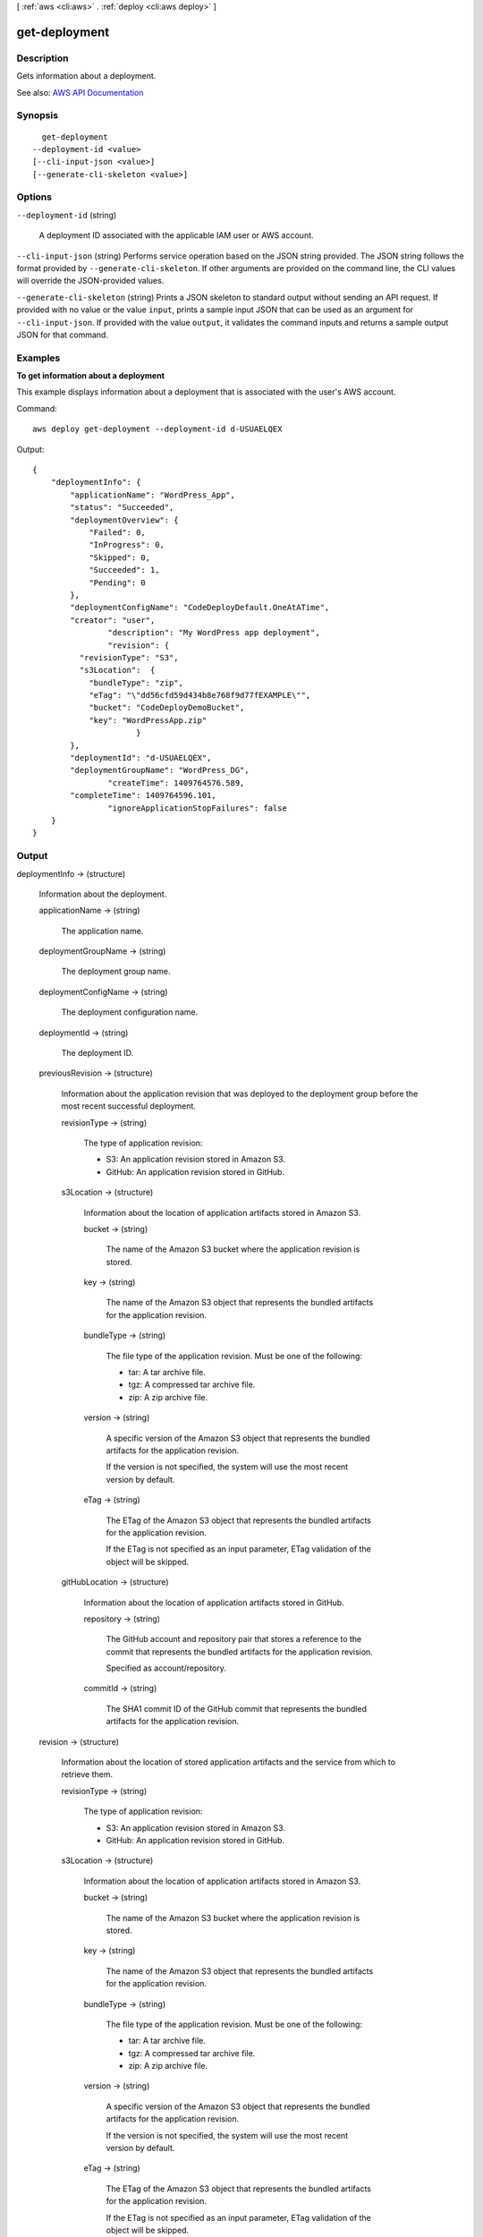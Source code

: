[ :ref:`aws <cli:aws>` . :ref:`deploy <cli:aws deploy>` ]

.. _cli:aws deploy get-deployment:


**************
get-deployment
**************



===========
Description
===========



Gets information about a deployment.



See also: `AWS API Documentation <https://docs.aws.amazon.com/goto/WebAPI/codedeploy-2014-10-06/GetDeployment>`_


========
Synopsis
========

::

    get-deployment
  --deployment-id <value>
  [--cli-input-json <value>]
  [--generate-cli-skeleton <value>]




=======
Options
=======

``--deployment-id`` (string)


  A deployment ID associated with the applicable IAM user or AWS account.

  

``--cli-input-json`` (string)
Performs service operation based on the JSON string provided. The JSON string follows the format provided by ``--generate-cli-skeleton``. If other arguments are provided on the command line, the CLI values will override the JSON-provided values.

``--generate-cli-skeleton`` (string)
Prints a JSON skeleton to standard output without sending an API request. If provided with no value or the value ``input``, prints a sample input JSON that can be used as an argument for ``--cli-input-json``. If provided with the value ``output``, it validates the command inputs and returns a sample output JSON for that command.



========
Examples
========

**To get information about a deployment**

This example displays information about a deployment that is associated with the user's AWS account.

Command::

  aws deploy get-deployment --deployment-id d-USUAELQEX

Output::

  {
      "deploymentInfo": {
          "applicationName": "WordPress_App",
          "status": "Succeeded",
          "deploymentOverview": {
              "Failed": 0,
              "InProgress": 0,
              "Skipped": 0,
              "Succeeded": 1,
              "Pending": 0
          },
          "deploymentConfigName": "CodeDeployDefault.OneAtATime",
          "creator": "user",
		  "description": "My WordPress app deployment",
		  "revision": {		  
            "revisionType": "S3",
            "s3Location":  {
              "bundleType": "zip",
              "eTag": "\"dd56cfd59d434b8e768f9d77fEXAMPLE\"",
              "bucket": "CodeDeployDemoBucket",
              "key": "WordPressApp.zip"
			}
          },
          "deploymentId": "d-USUAELQEX",
          "deploymentGroupName": "WordPress_DG",
		  "createTime": 1409764576.589,
          "completeTime": 1409764596.101,
		  "ignoreApplicationStopFailures": false
      }
  }

======
Output
======

deploymentInfo -> (structure)

  

  Information about the deployment.

  

  applicationName -> (string)

    

    The application name.

    

    

  deploymentGroupName -> (string)

    

    The deployment group name.

    

    

  deploymentConfigName -> (string)

    

    The deployment configuration name.

    

    

  deploymentId -> (string)

    

    The deployment ID.

    

    

  previousRevision -> (structure)

    

    Information about the application revision that was deployed to the deployment group before the most recent successful deployment.

    

    revisionType -> (string)

      

      The type of application revision:

       

       
      * S3: An application revision stored in Amazon S3. 
       
      * GitHub: An application revision stored in GitHub. 
       

      

      

    s3Location -> (structure)

      

      Information about the location of application artifacts stored in Amazon S3. 

      

      bucket -> (string)

        

        The name of the Amazon S3 bucket where the application revision is stored.

        

        

      key -> (string)

        

        The name of the Amazon S3 object that represents the bundled artifacts for the application revision.

        

        

      bundleType -> (string)

        

        The file type of the application revision. Must be one of the following:

         

         
        * tar: A tar archive file. 
         
        * tgz: A compressed tar archive file. 
         
        * zip: A zip archive file. 
         

        

        

      version -> (string)

        

        A specific version of the Amazon S3 object that represents the bundled artifacts for the application revision.

         

        If the version is not specified, the system will use the most recent version by default.

        

        

      eTag -> (string)

        

        The ETag of the Amazon S3 object that represents the bundled artifacts for the application revision.

         

        If the ETag is not specified as an input parameter, ETag validation of the object will be skipped.

        

        

      

    gitHubLocation -> (structure)

      

      Information about the location of application artifacts stored in GitHub.

      

      repository -> (string)

        

        The GitHub account and repository pair that stores a reference to the commit that represents the bundled artifacts for the application revision. 

         

        Specified as account/repository.

        

        

      commitId -> (string)

        

        The SHA1 commit ID of the GitHub commit that represents the bundled artifacts for the application revision.

        

        

      

    

  revision -> (structure)

    

    Information about the location of stored application artifacts and the service from which to retrieve them.

    

    revisionType -> (string)

      

      The type of application revision:

       

       
      * S3: An application revision stored in Amazon S3. 
       
      * GitHub: An application revision stored in GitHub. 
       

      

      

    s3Location -> (structure)

      

      Information about the location of application artifacts stored in Amazon S3. 

      

      bucket -> (string)

        

        The name of the Amazon S3 bucket where the application revision is stored.

        

        

      key -> (string)

        

        The name of the Amazon S3 object that represents the bundled artifacts for the application revision.

        

        

      bundleType -> (string)

        

        The file type of the application revision. Must be one of the following:

         

         
        * tar: A tar archive file. 
         
        * tgz: A compressed tar archive file. 
         
        * zip: A zip archive file. 
         

        

        

      version -> (string)

        

        A specific version of the Amazon S3 object that represents the bundled artifacts for the application revision.

         

        If the version is not specified, the system will use the most recent version by default.

        

        

      eTag -> (string)

        

        The ETag of the Amazon S3 object that represents the bundled artifacts for the application revision.

         

        If the ETag is not specified as an input parameter, ETag validation of the object will be skipped.

        

        

      

    gitHubLocation -> (structure)

      

      Information about the location of application artifacts stored in GitHub.

      

      repository -> (string)

        

        The GitHub account and repository pair that stores a reference to the commit that represents the bundled artifacts for the application revision. 

         

        Specified as account/repository.

        

        

      commitId -> (string)

        

        The SHA1 commit ID of the GitHub commit that represents the bundled artifacts for the application revision.

        

        

      

    

  status -> (string)

    

    The current state of the deployment as a whole.

    

    

  errorInformation -> (structure)

    

    Information about any error associated with this deployment.

    

    code -> (string)

      

      For information about additional error codes, see `Error Codes for AWS CodeDeploy <http://docs.aws.amazon.com/codedeploy/latest/userguide/error-codes.html>`_ in the `AWS CodeDeploy User Guide <http://docs.aws.amazon.com/codedeploy/latest/userguide>`_ .

       

      The error code:

       

       
      * APPLICATION_MISSING: The application was missing. This error code will most likely be raised if the application is deleted after the deployment is created but before it is started. 
       
      * DEPLOYMENT_GROUP_MISSING: The deployment group was missing. This error code will most likely be raised if the deployment group is deleted after the deployment is created but before it is started. 
       
      * HEALTH_CONSTRAINTS: The deployment failed on too many instances to be successfully deployed within the instance health constraints specified. 
       
      * HEALTH_CONSTRAINTS_INVALID: The revision cannot be successfully deployed within the instance health constraints specified. 
       
      * IAM_ROLE_MISSING: The service role cannot be accessed. 
       
      * IAM_ROLE_PERMISSIONS: The service role does not have the correct permissions. 
       
      * INTERNAL_ERROR: There was an internal error. 
       
      * NO_EC2_SUBSCRIPTION: The calling account is not subscribed to the Amazon EC2 service. 
       
      * NO_INSTANCES: No instance were specified, or no instance can be found. 
       
      * OVER_MAX_INSTANCES: The maximum number of instance was exceeded. 
       
      * THROTTLED: The operation was throttled because the calling account exceeded the throttling limits of one or more AWS services. 
       
      * TIMEOUT: The deployment has timed out. 
       
      * REVISION_MISSING: The revision ID was missing. This error code will most likely be raised if the revision is deleted after the deployment is created but before it is started. 
       

      

      

    message -> (string)

      

      An accompanying error message.

      

      

    

  createTime -> (timestamp)

    

    A timestamp indicating when the deployment was created.

    

    

  startTime -> (timestamp)

    

    A timestamp indicating when the deployment was deployed to the deployment group.

     

    In some cases, the reported value of the start time may be later than the complete time. This is due to differences in the clock settings of back-end servers that participate in the deployment process.

    

    

  completeTime -> (timestamp)

    

    A timestamp indicating when the deployment was complete.

    

    

  deploymentOverview -> (structure)

    

    A summary of the deployment status of the instances in the deployment.

    

    Pending -> (long)

      

      The number of instances in the deployment in a pending state.

      

      

    InProgress -> (long)

      

      The number of instances in which the deployment is in progress.

      

      

    Succeeded -> (long)

      

      The number of instances in the deployment to which revisions have been successfully deployed.

      

      

    Failed -> (long)

      

      The number of instances in the deployment in a failed state.

      

      

    Skipped -> (long)

      

      The number of instances in the deployment in a skipped state.

      

      

    Ready -> (long)

      

      The number of instances in a replacement environment ready to receive traffic in a blue/green deployment.

      

      

    

  description -> (string)

    

    A comment about the deployment.

    

    

  creator -> (string)

    

    The means by which the deployment was created:

     

     
    * user: A user created the deployment. 
     
    * autoscaling: Auto Scaling created the deployment. 
     
    * codeDeployRollback: A rollback process created the deployment. 
     

    

    

  ignoreApplicationStopFailures -> (boolean)

    

    If true, then if the deployment causes the ApplicationStop deployment lifecycle event to an instance to fail, the deployment to that instance will not be considered to have failed at that point and will continue on to the BeforeInstall deployment lifecycle event.

     

    If false or not specified, then if the deployment causes the ApplicationStop deployment lifecycle event to an instance to fail, the deployment to that instance will stop, and the deployment to that instance will be considered to have failed.

    

    

  autoRollbackConfiguration -> (structure)

    

    Information about the automatic rollback configuration associated with the deployment.

    

    enabled -> (boolean)

      

      Indicates whether a defined automatic rollback configuration is currently enabled.

      

      

    events -> (list)

      

      The event type or types that trigger a rollback.

      

      (string)

        

        

      

    

  updateOutdatedInstancesOnly -> (boolean)

    

    Indicates whether only instances that are not running the latest application revision are to be deployed to.

    

    

  rollbackInfo -> (structure)

    

    Information about a deployment rollback.

    

    rollbackDeploymentId -> (string)

      

      The ID of the deployment rollback.

      

      

    rollbackTriggeringDeploymentId -> (string)

      

      The deployment ID of the deployment that was underway and triggered a rollback deployment because it failed or was stopped.

      

      

    rollbackMessage -> (string)

      

      Information describing the status of a deployment rollback; for example, whether the deployment can't be rolled back, is in progress, failed, or succeeded. 

      

      

    

  deploymentStyle -> (structure)

    

    Information about the type of deployment, either in-place or blue/green, you want to run and whether to route deployment traffic behind a load balancer.

    

    deploymentType -> (string)

      

      Indicates whether to run an in-place deployment or a blue/green deployment.

      

      

    deploymentOption -> (string)

      

      Indicates whether to route deployment traffic behind a load balancer.

      

      

    

  targetInstances -> (structure)

    

    Information about the instances that belong to the replacement environment in a blue/green deployment.

    

    tagFilters -> (list)

      

      The tag filter key, type, and value used to identify Amazon EC2 instances in a replacement environment for a blue/green deployment.

      

      (structure)

        

        Information about an EC2 tag filter.

        

        Key -> (string)

          

          The tag filter key.

          

          

        Value -> (string)

          

          The tag filter value.

          

          

        Type -> (string)

          

          The tag filter type:

           

           
          * KEY_ONLY: Key only. 
           
          * VALUE_ONLY: Value only. 
           
          * KEY_AND_VALUE: Key and value. 
           

          

          

        

      

    autoScalingGroups -> (list)

      

      The names of one or more Auto Scaling groups to identify a replacement environment for a blue/green deployment.

      

      (string)

        

        

      

    

  instanceTerminationWaitTimeStarted -> (boolean)

    

    Indicates whether the wait period set for the termination of instances in the original environment has started. Status is 'false' if the KEEP_ALIVE option is specified; otherwise, 'true' as soon as the termination wait period starts.

    

    

  blueGreenDeploymentConfiguration -> (structure)

    

    Information about blue/green deployment options for this deployment.

    

    terminateBlueInstancesOnDeploymentSuccess -> (structure)

      

      Information about whether to terminate instances in the original fleet during a blue/green deployment.

      

      action -> (string)

        

        The action to take on instances in the original environment after a successful blue/green deployment.

         

         
        * TERMINATE: Instances are terminated after a specified wait time. 
         
        * KEEP_ALIVE: Instances are left running after they are deregistered from the load balancer and removed from the deployment group. 
         

        

        

      terminationWaitTimeInMinutes -> (integer)

        

        The number of minutes to wait after a successful blue/green deployment before terminating instances from the original environment.

        

        

      

    deploymentReadyOption -> (structure)

      

      Information about the action to take when newly provisioned instances are ready to receive traffic in a blue/green deployment.

      

      actionOnTimeout -> (string)

        

        Information about when to reroute traffic from an original environment to a replacement environment in a blue/green deployment.

         

         
        * CONTINUE_DEPLOYMENT: Register new instances with the load balancer immediately after the new application revision is installed on the instances in the replacement environment. 
         
        * STOP_DEPLOYMENT: Do not register new instances with load balancer unless traffic is rerouted manually. If traffic is not rerouted manually before the end of the specified wait period, the deployment status is changed to Stopped. 
         

        

        

      waitTimeInMinutes -> (integer)

        

        The number of minutes to wait before the status of a blue/green deployment changed to Stopped if rerouting is not started manually. Applies only to the STOP_DEPLOYMENT option for actionOnTimeout

        

        

      

    greenFleetProvisioningOption -> (structure)

      

      Information about how instances are provisioned for a replacement environment in a blue/green deployment.

      

      action -> (string)

        

        The method used to add instances to a replacement environment.

         

         
        * DISCOVER_EXISTING: Use instances that already exist or will be created manually. 
         
        * COPY_AUTO_SCALING_GROUP: Use settings from a specified Auto Scaling group to define and create instances in a new Auto Scaling group. 
         

        

        

      

    

  loadBalancerInfo -> (structure)

    

    Information about the load balancer used in the deployment.

    

    elbInfoList -> (list)

      

      An array containing information about the load balancer in Elastic Load Balancing to use in a deployment.

      

      (structure)

        

        Information about a load balancer in Elastic Load Balancing to use in a deployment.

        

        name -> (string)

          

          For blue/green deployments, the name of the load balancer that will be used to route traffic from original instances to replacement instances in a blue/green deployment. For in-place deployments, the name of the load balancer that instances are deregistered from so they are not serving traffic during a deployment, and then re-registered with after the deployment completes.

          

          

        

      

    

  additionalDeploymentStatusInfo -> (string)

    

    Provides information about the results of a deployment, such as whether instances in the original environment in a blue/green deployment were not terminated.

    

    

  fileExistsBehavior -> (string)

    

    Information about how AWS CodeDeploy handles files that already exist in a deployment target location but weren't part of the previous successful deployment.

     

     
    * DISALLOW: The deployment fails. This is also the default behavior if no option is specified. 
     
    * OVERWRITE: The version of the file from the application revision currently being deployed replaces the version already on the instance. 
     
    * RETAIN: The version of the file already on the instance is kept and used as part of the new deployment. 
     

    

    

  

